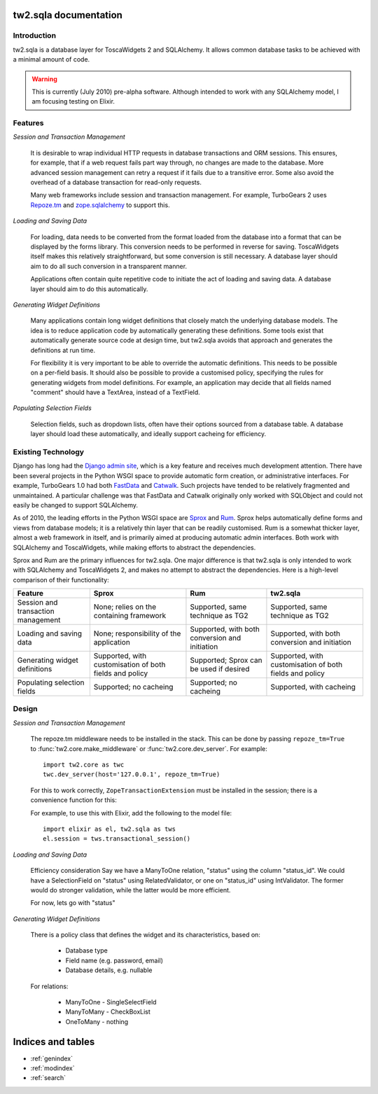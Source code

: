 .. tw2.sqla

tw2.sqla documentation
======================


Introduction
------------

tw2.sqla is a database layer for ToscaWidgets 2 and SQLAlchemy. It allows common database tasks to be achieved with a minimal amount of code.

.. warning::
    This is currently (July 2010) pre-alpha software. Although intended to work with any SQLAlchemy model, I am focusing testing on Elixir.


Features
--------

`Session and Transaction Management`

    It is desirable to wrap individual HTTP requests in database transactions and ORM sessions. This ensures, for example, that if a web request fails part way through, no changes are made to the database. More advanced session management can retry a request if it fails due to a transitive error. Some also avoid the overhead of a database transaction for read-only requests.
    
    Many web frameworks include session and transaction management. For example, TurboGears 2 uses `Repoze.tm <http://repoze.org/tmdemo.html>`_ and `zope.sqlalchemy <http://pypi.python.org/pypi/zope.sqlalchemy>`_ to support this.


`Loading and Saving Data`

    For loading, data needs to be converted from the format loaded from the database into a format that can be displayed by the forms library. This conversion needs to be performed in reverse for saving. ToscaWidgets itself makes this relatively straightforward, but some conversion is still necessary. A database layer should aim to do all such conversion in a transparent manner.

    Applications often contain quite repetitive code to initiate the act of loading and saving data. A database layer should aim to do this automatically.


`Generating Widget Definitions`

    Many applications contain long widget definitions that closely match the underlying database models. The idea is to reduce application code by automatically generating these definitions. Some tools exist that automatically generate source code at design time, but tw2.sqla avoids that approach and generates the definitions at run time.
    
    For flexibility it is very important to be able to override the automatic definitions. This needs to be possible on a per-field basis. It should also be possible to provide a customised policy, specifying the rules for generating widgets from model definitions. For example, an application may decide that all fields named "comment" should have a TextArea, instead of a TextField.


`Populating Selection Fields`

    Selection fields, such as dropdown lists, often have their options sourced from a database table. A database layer should load these automatically, and ideally support cacheing for efficiency.


Existing Technology
-------------------

Django has long had the `Django admin site <http://docs.djangoproject.com/en/dev/ref/contrib/admin/>`_, which is a key feature and receives much development attention. There have been several projects in the Python WSGI space to provide automatic form creation, or administrative interfaces. For example, TurboGears 1.0 had both `FastData <http://docs.turbogears.org/FastData>`_ and `Catwalk <http://docs.turbogears.org/1.0/Catwalk>`_. Such projects have tended to be relatively fragmented and unmaintained. A particular challenge was that FastData and Catwalk originally only worked with SQLObject and could not easily be changed to support SQLAlchemy.

As of 2010, the leading efforts in the Python WSGI space are `Sprox <http://sprox.org/>`_ and `Rum <http://www.python-rum.org/>`_. Sprox helps automatically define forms and views from database models; it is a relatively thin layer that can be readily customised. Rum is a somewhat thicker layer, almost a web framework in itself, and is primarily aimed at producing automatic admin interfaces. Both work with SQLAlchemy and ToscaWidgets, while making efforts to abstract the dependencies.

Sprox and Rum are the primary influences for tw2.sqla. One major difference is that tw2.sqla is only intended to work with SQLAlchemy and ToscaWidgets 2, and makes no attempt to abstract the dependencies. Here is a high-level comparison of their functionality:

==================================  =======================================================  ==============================================  =======================================================
Feature                             Sprox                                                    Rum                                             tw2.sqla
==================================  =======================================================  ==============================================  =======================================================
Session and transaction management  None; relies on the containing framework                 Supported, same technique as TG2                Supported, same technique as TG2
Loading and saving data             None; responsibility of the application                  Supported, with both conversion and initiation  Supported, with both conversion and initiation
Generating widget definitions       Supported, with customisation of both fields and policy  Supported; Sprox can be used if desired         Supported, with customisation of both fields and policy
Populating selection fields         Supported; no cacheing                                   Supported; no cacheing                          Supported, with cacheing
==================================  =======================================================  ==============================================  =======================================================


Design
------

`Session and Transaction Management`

    The repoze.tm middleware needs to be installed in the stack. This can be done by passing ``repoze_tm=True`` to :func:`tw2.core.make_middleware` or :func:`tw2.core.dev_server`. For example::

        import tw2.core as twc
        twc.dev_server(host='127.0.0.1', repoze_tm=True)

    For this to work correctly, ``ZopeTransactionExtension`` must be installed in the session; there is a convenience function for this:

    .. autofunction:: tw2.sqla.transactional_session

    For example, to use this with Elixir, add the following to the model file::
    
        import elixir as el, tw2.sqla as tws
        el.session = tws.transactional_session()


`Loading and Saving Data`

    .. autoclass:: tw2.sqla.RelatedValidator


    Efficiency consideration
    Say we have a ManyToOne relation, "status" using the column "status_id". We could have a SelectionField on "status" using RelatedValidator, or one on "status_id" using IntValidator. The former would do stronger validation, while the latter would be more efficient.
    
    For now, lets go with "status"


`Generating Widget Definitions`

    There is a policy class that defines the widget and its characteristics, based on:
    
     * Database type
     * Field name (e.g. password, email)
     * Database details, e.g. nullable
    

    For relations:
    
     * ManyToOne - SingleSelectField
     * ManyToMany - CheckBoxList
     * OneToMany - nothing




Indices and tables
==================

* :ref:`genindex`
* :ref:`modindex`
* :ref:`search`
